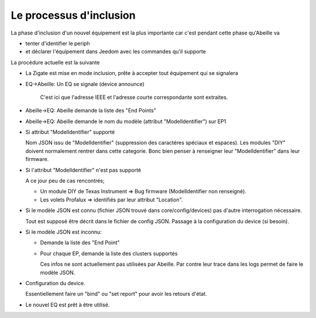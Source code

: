 Le processus d'inclusion
------------------------

La phase d'inclusion d'un nouvel équipement est la plus importante car c'est pendant cette phase qu'Abeille va

- tenter d'identifier le periph
- et déclarer l'équipement dans Jeedom avec les commandes qu'il supporte

La procédure actuelle est la suivante

- La Zigate est mise en mode inclusion, prête à accepter tout équipement qui se signalera
- EQ->Abeille: Un EQ se signale (device announce)

    C'est ici que l'adresse IEEE et l'adresse courte correspondante sont extraites.
- Abeille->EQ: Abeille demande la liste des "End Points"
- Abeille->EQ: Abeille demande le nom du modèle (attribut "ModelIdentifier") sur EP1
- Si attribut "ModelIdentifier" supporté

  Nom JSON issu de "ModelIdentifier" (suppression des caractéres spéciaux et espaces).
  Les modules "DIY" doivent normalement rentrer dans cette categorie. Bonc bien penser à renseigner leur "ModelIdentifier" dans leur firmware.
- Si l'attribut "ModelIdentifier" n'est pas supporté

  A ce jour peu de cas rencontrés;

  - Un module DIY de Texas Instrument => Bug firmware (ModelIdentifier non renseigné).
  - Les volets Profalux => identifiés par leur attribut "Location".
- Si le modèle JSON est connu (fichier JSON trouvé dans core/config/devices) pas d'autre interrogation nécessaire.

  Tout est supposé être décrit dans le fichier de config JSON.
  Passage à la configuration du device (si besoin).
- Si le modèle JSON est inconnu:

  - Demande la liste des "End Point"
  - Pour chaque EP, demande la liste des clusters supportés

    Ces infos ne sont actuellement pas utilisées par Abeille. Par contre leur trace dans les logs permet de faire le modèle JSON.

- Configuration du device.

  Essentiellement faire un "bind" ou "set report" pour avoir les retours d'état.
- Le nouvel EQ est prêt à être utilisé.
